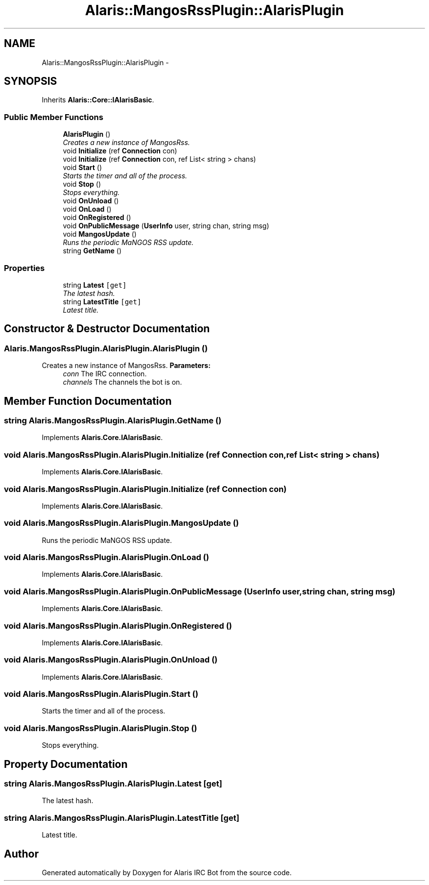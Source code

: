 .TH "Alaris::MangosRssPlugin::AlarisPlugin" 3 "25 May 2010" "Version 1.6" "Alaris IRC Bot" \" -*- nroff -*-
.ad l
.nh
.SH NAME
Alaris::MangosRssPlugin::AlarisPlugin \- 
.SH SYNOPSIS
.br
.PP
.PP
Inherits \fBAlaris::Core::IAlarisBasic\fP.
.SS "Public Member Functions"

.in +1c
.ti -1c
.RI "\fBAlarisPlugin\fP ()"
.br
.RI "\fICreates a new instance of MangosRss. \fP"
.ti -1c
.RI "void \fBInitialize\fP (ref \fBConnection\fP con)"
.br
.ti -1c
.RI "void \fBInitialize\fP (ref \fBConnection\fP con, ref List< string > chans)"
.br
.ti -1c
.RI "void \fBStart\fP ()"
.br
.RI "\fIStarts the timer and all of the process. \fP"
.ti -1c
.RI "void \fBStop\fP ()"
.br
.RI "\fIStops everything. \fP"
.ti -1c
.RI "void \fBOnUnload\fP ()"
.br
.ti -1c
.RI "void \fBOnLoad\fP ()"
.br
.ti -1c
.RI "void \fBOnRegistered\fP ()"
.br
.ti -1c
.RI "void \fBOnPublicMessage\fP (\fBUserInfo\fP user, string chan, string msg)"
.br
.ti -1c
.RI "void \fBMangosUpdate\fP ()"
.br
.RI "\fIRuns the periodic MaNGOS RSS update. \fP"
.ti -1c
.RI "string \fBGetName\fP ()"
.br
.in -1c
.SS "Properties"

.in +1c
.ti -1c
.RI "string \fBLatest\fP\fC [get]\fP"
.br
.RI "\fIThe latest hash. \fP"
.ti -1c
.RI "string \fBLatestTitle\fP\fC [get]\fP"
.br
.RI "\fILatest title. \fP"
.in -1c
.SH "Constructor & Destructor Documentation"
.PP 
.SS "Alaris.MangosRssPlugin.AlarisPlugin.AlarisPlugin ()"
.PP
Creates a new instance of MangosRss. \fBParameters:\fP
.RS 4
\fIconn\fP The IRC connection. 
.br
\fIchannels\fP The channels the bot is on. 
.RE
.PP

.SH "Member Function Documentation"
.PP 
.SS "string Alaris.MangosRssPlugin.AlarisPlugin.GetName ()"
.PP
Implements \fBAlaris.Core.IAlarisBasic\fP.
.SS "void Alaris.MangosRssPlugin.AlarisPlugin.Initialize (ref \fBConnection\fP con, ref List< string > chans)"
.PP
Implements \fBAlaris.Core.IAlarisBasic\fP.
.SS "void Alaris.MangosRssPlugin.AlarisPlugin.Initialize (ref \fBConnection\fP con)"
.PP
Implements \fBAlaris.Core.IAlarisBasic\fP.
.SS "void Alaris.MangosRssPlugin.AlarisPlugin.MangosUpdate ()"
.PP
Runs the periodic MaNGOS RSS update. 
.SS "void Alaris.MangosRssPlugin.AlarisPlugin.OnLoad ()"
.PP
Implements \fBAlaris.Core.IAlarisBasic\fP.
.SS "void Alaris.MangosRssPlugin.AlarisPlugin.OnPublicMessage (\fBUserInfo\fP user, string chan, string msg)"
.PP
Implements \fBAlaris.Core.IAlarisBasic\fP.
.SS "void Alaris.MangosRssPlugin.AlarisPlugin.OnRegistered ()"
.PP
Implements \fBAlaris.Core.IAlarisBasic\fP.
.SS "void Alaris.MangosRssPlugin.AlarisPlugin.OnUnload ()"
.PP
Implements \fBAlaris.Core.IAlarisBasic\fP.
.SS "void Alaris.MangosRssPlugin.AlarisPlugin.Start ()"
.PP
Starts the timer and all of the process. 
.SS "void Alaris.MangosRssPlugin.AlarisPlugin.Stop ()"
.PP
Stops everything. 
.SH "Property Documentation"
.PP 
.SS "string Alaris.MangosRssPlugin.AlarisPlugin.Latest\fC [get]\fP"
.PP
The latest hash. 
.SS "string Alaris.MangosRssPlugin.AlarisPlugin.LatestTitle\fC [get]\fP"
.PP
Latest title. 

.SH "Author"
.PP 
Generated automatically by Doxygen for Alaris IRC Bot from the source code.
